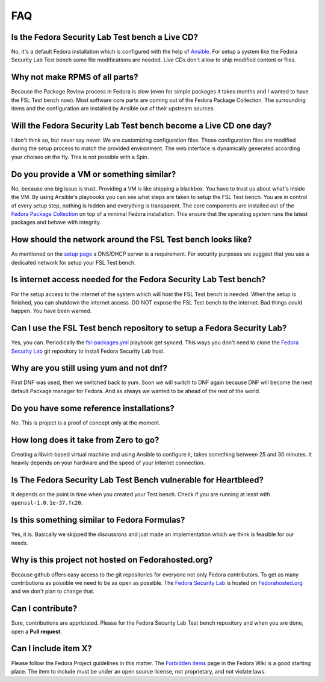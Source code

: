 .. -*- mode: rst -*-

.. _faq-index:

.. _Ansible: http://ansible.cc/
.. _Fedora Package Collection: https://apps.fedoraproject.org/packages/
.. _setup page: https://fedorahosted.org/security-spin/wiki/Test%20bench%20setup
.. _fsl-packages.yml: https://git.fedorahosted.org/cgit/security-spin.git/log/ansible-playbooks/fsl-packages.yml
.. _Fedora Security Lab: https://fedorahosted.org/security-spin/
.. _Fedorahosted.org: https://fedorahosted.org
.. _Forbidden items: http://fedoraproject.org/wiki/Forbidden_items

FAQ
===

Is the Fedora Security Lab Test bench a Live CD?
------------------------------------------------
No, it's a default Fedora installation which is configured with the help of
`Ansible`_. For setup a system like the Fedora Security Lab Test bench some
file modifications are needed. Live CDs don't allow to ship modified content
or files.

Why not make RPMS of all parts?
---------------------------------
Because the Package Review process in Fedora is slow (even for simple packages
it takes months and I wanted to have the FSL Test bench now). Most software
core parts are coming out of the Fedora Package Collection. The surrounding 
items and the configuration are installed by Ansible out of their upstream 
sources.

Will the Fedora Security Lab Test bench become a Live CD one day?
-----------------------------------------------------------------
I don't think so, but never say never. We are customizing configuration files.
Those configuration files are modified during the setup process to match the
provided environment. The web interface is dynamically generated according
your choises on the fly. This is not possible with a Spin.

Do you provide a VM or something similar?
-----------------------------------------
No, because one big issue is trust. Providing a VM is like shipping a
blackbox. You have to trust us about what's inside the VM. By using Ansible's
playbooks you can see what steps are taken to setup the FSL Test bench. You
are in control of every setup step, nothing is hidden and everything is
transparent. The core components are installed out of the
`Fedora Package Collection`_ on top of a minimal Fedora installation. This
ensure that the operating system runs the latest packages and behave with
integrity.

How should the network around the FSL Test bench looks like?
------------------------------------------------------------
As mentioned on the `setup page`_ a DNS/DHCP server is a requirement. For
security purposes we suggest that you use a dedicated network for setup your
FSL Test bench.

Is internet access needed for the Fedora Security Lab Test bench?
-----------------------------------------------------------------
For the setup access to the internet of the system which will host the FSL
Test bench is needed. When the setup is finished, you can shutdown
the internet access.
DO NOT expose the FSL Test bench to the internet. Bad things could
happen. You have been warned.

Can I use the FSL Test bench repository to setup a Fedora Security Lab?
-----------------------------------------------------------------------
Yes, you can. Periodically the `fsl-packages.yml`_ playbook get synced. This
ways you don't need to clone the `Fedora Security Lab`_ git repository
to install Fedora Security Lab host.

Why are you still using yum and not dnf?
----------------------------------------
First DNF was used, then we switched back to yum. Soon we will switch to DNF
again because DNF will become the next default Package manager for
Fedora. And as always we wanted to be ahead of the rest of the world.

Do you have some reference installations?
-----------------------------------------
No. This is project is a proof of concept only at the moment.

How long does it take from Zero to go?
--------------------------------------
Creating a libvirt-based virtual machine and using Ansible to configure it, 
takes something between 25 and 30 minutes. It heavily depends on your hardware
and the speed of your internet connection.

Is The Fedora Security Lab Test Bench vulnerable for Heartbleed?
----------------------------------------------------------------
It depends on the point in time when you created your Test bench. Check if
you are running at least with ``openssl-1.0.1e-37.fc20``.

Is this something similar to Fedora Formulas?
---------------------------------------------
Yes, it is. Basically we skipped the discussions and just made an implementation
which we think is feasible for our needs.

Why is this project not hosted on Fedorahosted.org?
---------------------------------------------------
Because github offers easy access to the git repositories for everyone not only
Fedora contributors. To get as many contributions as possible we need to be as
open as possible.
The `Fedora Security Lab`_ is hosted on `Fedorahosted.org`_ and we don't plan
to change that.

Can I contribute?
-----------------
Sure, contributions are appriciated. Please for the Fedora Security Lab Test
bench repository and when you are done, open a **Pull request**.

Can I include item X?
---------------------
Please follow the Fedora Project guidelines in this matter. The 
`Forbidden items`_ page in the Fedora Wiki is a good starting place. The item
to include must be under an open source license, not proprietary, and not
violate laws.
